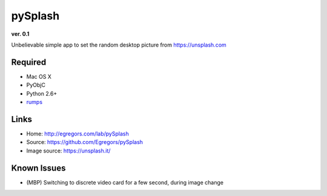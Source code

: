 pySplash
========
**ver. 0.1**

.. image:: https://raw.githubusercontent.com/Egregors/pySplash/master/img/icon.png

Unbelievable simple app to set the random desktop picture from https://unsplash.com


Required
--------

* Mac OS X
* PyObjC
* Python 2.6+
* rumps_

.. _rumps: https://github.com/jaredks/rumps

Links
-----

- Home: http://egregors.com/lab/pySplash
- Source: https://github.com/Egregors/pySplash
- Image source: https://unsplash.it/

Known Issues
------------

* (MBP) Switching to discrete video card for a few second, during image change